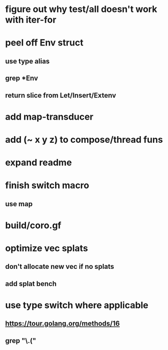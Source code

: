 * figure out why test/all doesn't work with iter-for
* peel off Env struct
** use type alias
** grep *Env
** return slice from Let/Insert/Extenv
* add map-transducer
* add (~ x y z) to compose/thread funs
* expand readme
* finish switch macro
** use map
* build/coro.gf
* optimize vec splats
** don't allocate new vec if no splats
** add splat bench
* use type switch where applicable
** https://tour.golang.org/methods/16
** grep "\.("

